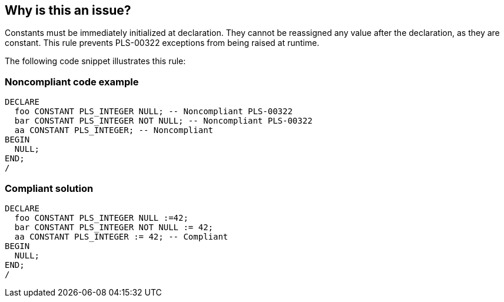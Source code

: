 == Why is this an issue?

Constants must be immediately initialized at declaration. They cannot be reassigned any value after the declaration, as they are constant. This rule prevents PLS-00322 exceptions from being raised at runtime.

The following code snippet illustrates this rule:


=== Noncompliant code example

[source,sql]
----
DECLARE
  foo CONSTANT PLS_INTEGER NULL; -- Noncompliant PLS-00322
  bar CONSTANT PLS_INTEGER NOT NULL; -- Noncompliant PLS-00322
  aa CONSTANT PLS_INTEGER; -- Noncompliant
BEGIN
  NULL;
END;
/
----


=== Compliant solution

[source,sql]
----
DECLARE
  foo CONSTANT PLS_INTEGER NULL :=42;
  bar CONSTANT PLS_INTEGER NOT NULL := 42;
  aa CONSTANT PLS_INTEGER := 42; -- Compliant
BEGIN
  NULL;
END;
/
----

ifdef::env-github,rspecator-view[]

'''
== Implementation Specification
(visible only on this page)

=== Message

Add an initialization to this declaration.


endif::env-github,rspecator-view[]
